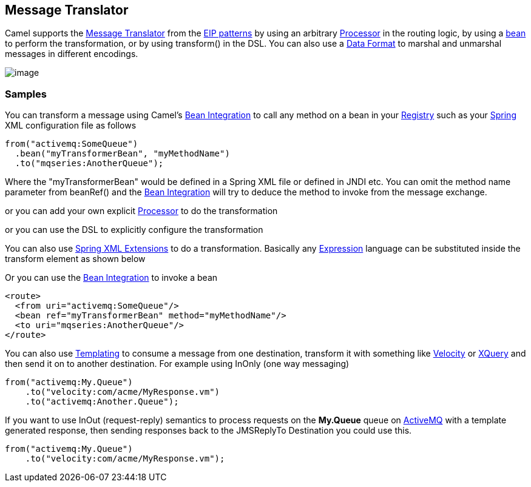 [[messageTranslator-eip]]
== Message Translator

Camel supports the
http://www.enterpriseintegrationpatterns.com/MessageTranslator.html[Message
Translator] from the xref:enterprise-integration-patterns.adoc[EIP
patterns] by using an arbitrary xref:processor.adoc[Processor] in the
routing logic, by using a xref:bean-integration.adoc[bean] to perform
the transformation, or by using transform() in the DSL. You can also use
a xref:data-format.adoc[Data Format] to marshal and unmarshal messages
in different encodings.

image:http://www.enterpriseintegrationpatterns.com/img/MessageTranslator.gif[image]

=== Samples

You can transform a message using Camel's
xref:bean-integration.adoc[Bean Integration] to call any method on a
bean in your xref:Registry-Registry.adoc[Registry] such as your
xref:components::spring.adoc[Spring] XML configuration file as follows

[source,java]
----
from("activemq:SomeQueue")
  .bean("myTransformerBean", "myMethodName")
  .to("mqseries:AnotherQueue");
----

Where the "myTransformerBean" would be defined in a Spring XML file or
defined in JNDI etc. You can omit the method name parameter from
beanRef() and the xref:bean-integration.adoc[Bean Integration] will try
to deduce the method to invoke from the message exchange.

or you can add your own explicit xref:processor.adoc[Processor] to do
the transformation

or you can use the DSL to explicitly configure the transformation

You can also use xref:SpringXMLExtensions-SpringXMLExtensions.adoc[Spring XML Extensions]
to do a transformation. Basically any xref:expression.adoc[Expression]
language can be substituted inside the transform element as shown below

Or you can use the xref:bean-integration.adoc[Bean Integration] to
invoke a bean

[source,xml]
----
<route>
  <from uri="activemq:SomeQueue"/>
  <bean ref="myTransformerBean" method="myMethodName"/>
  <to uri="mqseries:AnotherQueue"/>
</route>
----

You can also use xref:templating.adoc[Templating] to consume a message
from one destination, transform it with something like
xref:components::velocity-component.adoc[Velocity] or xref:components::velocity-component.adoc[XQuery] and then send
it on to another destination. For example using InOnly (one way
messaging)

[source,java]
----
from("activemq:My.Queue")
    .to("velocity:com/acme/MyResponse.vm")
    .to("activemq:Another.Queue");
----

If you want to use InOut (request-reply) semantics to process requests
on the *My.Queue* queue on xref:activemq.adoc[ActiveMQ] with a template
generated response, then sending responses back to the JMSReplyTo
Destination you could use this.

[source,java]
----
from("activemq:My.Queue")
    .to("velocity:com/acme/MyResponse.vm");
----


